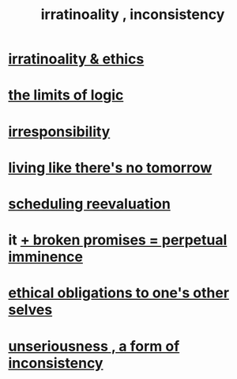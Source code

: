 :PROPERTIES:
:ID:       594df21f-51c9-485c-85a1-cf943f325219
:ROAM_ALIASES: inconsistency irratinoality
:END:
#+title: irratinoality , inconsistency
* [[id:dcbdb66e-55cb-46ce-af74-97aa841ddda7][irratinoality & ethics]]
* [[id:c893937e-bca4-4a77-aa6c-ad481bf1d042][the limits of logic]]
* [[id:74a00d03-5790-4851-b52e-6d2108eabfef][irresponsibility]]
* [[id:c0d17892-182e-45f8-b86d-a5a5b3bba61e][living like there's no tomorrow]]
* [[id:4aaa0364-f6de-425a-b942-8c0e3d9eb13c][scheduling reevaluation]]
* it [[id:3c04ac36-3739-4fb2-a997-860797e365a7][+ broken promises = perpetual imminence]]
* [[id:cdf70c35-7f43-46f7-a2d1-2e90d67be278][ethical obligations to one's other selves]]
* [[id:eb3a4394-3274-4834-8a80-823b0849106f][unseriousness , a form of inconsistency]]
